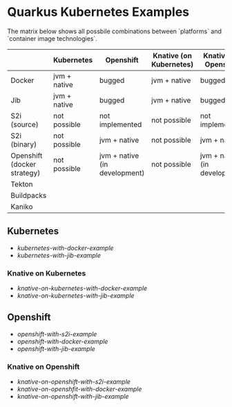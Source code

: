 * Quarkus Kubernetes Examples


  The matrix below shows all possbile combinations between `platforms` and `container image technologies`.


  |                             | Kubernetes   | Openshift                     | Knative (on Kubernetes) | Knative (on Openshift)        |
  |-----------------------------+--------------+-------------------------------+-------------------------+-------------------------------|
  | Docker                      | jvm + native | bugged                        | jvm + native            | bugged                        |
  | Jib                         | jvm + native | bugged                        | jvm + native            | bugged                        |
  | S2i (source)                | not possible | not implemented               | not possible            | not implemented               |
  | S2i (binary)                | not possible | jvm + native                  | not possible            | jvm + native                  |
  | Openshift (docker strategy) | not possible | jvm + native (in development) | not possible            | jvm + native (in development) |
  |-----------------------------+--------------+-------------------------------+-------------------------+-------------------------------|
  | Tekton                      |              |                               |                         |                               |
  | Buildpacks                  |              |                               |                         |                               |
  | Kaniko                      |              |                               |                         |                               |

** Kubernetes

  - [[kubernetes-with-docker-example]]
  - [[kubernetes-with-jib-example]]

*** Knative on Kubernetes

    - [[knative-on-kubernetes-with-docker-example]]
    - [[knative-on-kubernetes-with-jib-example]]


** Openshift

   - [[openshift-with-s2i-example]]
   - [[openshift-with-docker-example]]
   - [[openshift-with-jib-example]]

*** Knative on Openshift     

    - [[knative-on-openshift-with-s2i-example]]
    - [[knative-on-openshfit-with-docker-example]]
    - [[knative-on-openshift-with-jib-example]] 
      
